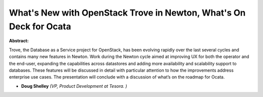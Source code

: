 What's New with OpenStack Trove in Newton, What's On Deck for Ocata
~~~~~~~~~~~~~~~~~~~~~~~~~~~~~~~~~~~~~~~~~~~~~~~~~~~~~~~~~~~~~~~~~~~

**Abstract:**

Trove, the Database as a Service project for OpenStack, has been evolving rapidly over the last several cycles and contains many new features in Newton. Work during the Newton cycle aimed at improving UX for both the operator and the end-user, expanding the capabilities across datastores and adding more availability and scalability support to databases. These features will be discussed in detail with particular attention to how the improvements address enterprise use cases. The presentation will conclude with a discussion of what’s on the roadmap for Ocata.


* **Doug Shelley** *(VP, Product Development at Tesora. )*
